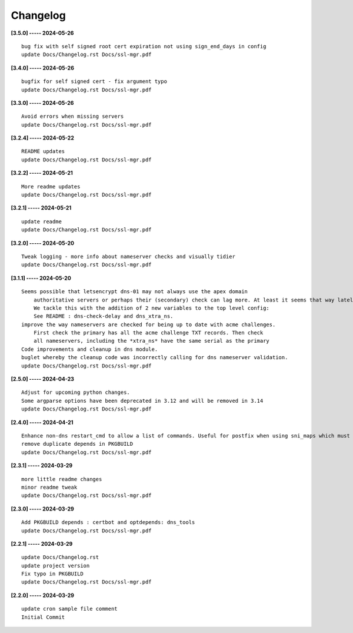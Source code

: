 Changelog
=========

**[3.5.0] ----- 2024-05-26** ::

	    bug fix with self signed root cert expiration not using sign_end_days in config
	    update Docs/Changelog.rst Docs/ssl-mgr.pdf


**[3.4.0] ----- 2024-05-26** ::

	    bugfix for self signed cert - fix argument typo
	    update Docs/Changelog.rst Docs/ssl-mgr.pdf


**[3.3.0] ----- 2024-05-26** ::

	    Avoid errors when missing servers
	    update Docs/Changelog.rst Docs/ssl-mgr.pdf


**[3.2.4] ----- 2024-05-22** ::

	    README updates
	    update Docs/Changelog.rst Docs/ssl-mgr.pdf


**[3.2.2] ----- 2024-05-21** ::

	    More readme updates
	    update Docs/Changelog.rst Docs/ssl-mgr.pdf


**[3.2.1] ----- 2024-05-21** ::

	    update readme
	    update Docs/Changelog.rst Docs/ssl-mgr.pdf


**[3.2.0] ----- 2024-05-20** ::

	    Tweak logging - more info about nameserver checks and visually tidier
	    update Docs/Changelog.rst Docs/ssl-mgr.pdf


**[3.1.1] ----- 2024-05-20** ::

	    Seems possible that letsencrypt dns-01 may not always use the apex domain
	        authoritative servers or perhaps their (secondary) check can lag more. At least it seems that way lately.
	        We tackle this with the addition of 2 new variables to the top level config:
	        See README : dns-check-delay and dns_xtra_ns.
	    improve the way nameservers are checked for being up to date with acme challenges.
	        First check the primary has all the acme challenge TXT records. Then check
	        all nameservers, including the *xtra_ns* have the same serial as the primary
	    Code improvements and cleanup in dns module.
	    buglet whereby the cleanup code was incorrectly calling for dns nameserver validation.
	    update Docs/Changelog.rst Docs/ssl-mgr.pdf


**[2.5.0] ----- 2024-04-23** ::

	    Adjust for upcoming python changes.
	    Some argparse options have been deprecated in 3.12 and will be removed in 3.14
	    update Docs/Changelog.rst Docs/ssl-mgr.pdf


**[2.4.0] ----- 2024-04-21** ::

	    Enhance non-dns restart_cmd to allow a list of commands. Useful for postfix when using sni_maps which must be rebuilt to get new certificates
	    remove duplicate depends in PKGBUILD
	    update Docs/Changelog.rst Docs/ssl-mgr.pdf


**[2.3.1] ----- 2024-03-29** ::

	    more little readme changes
	    minor readme tweak
	    update Docs/Changelog.rst Docs/ssl-mgr.pdf


**[2.3.0] ----- 2024-03-29** ::

	    Add PKGBUILD depends : certbot and optdepends: dns_tools
	    update Docs/Changelog.rst Docs/ssl-mgr.pdf


**[2.2.1] ----- 2024-03-29** ::

	    update Docs/Changelog.rst
	    update project version
	    Fix typo in PKGBUILD
	    update Docs/Changelog.rst Docs/ssl-mgr.pdf


**[2.2.0] ----- 2024-03-29** ::

	    update cron sample file comment
	    Initial Commit


